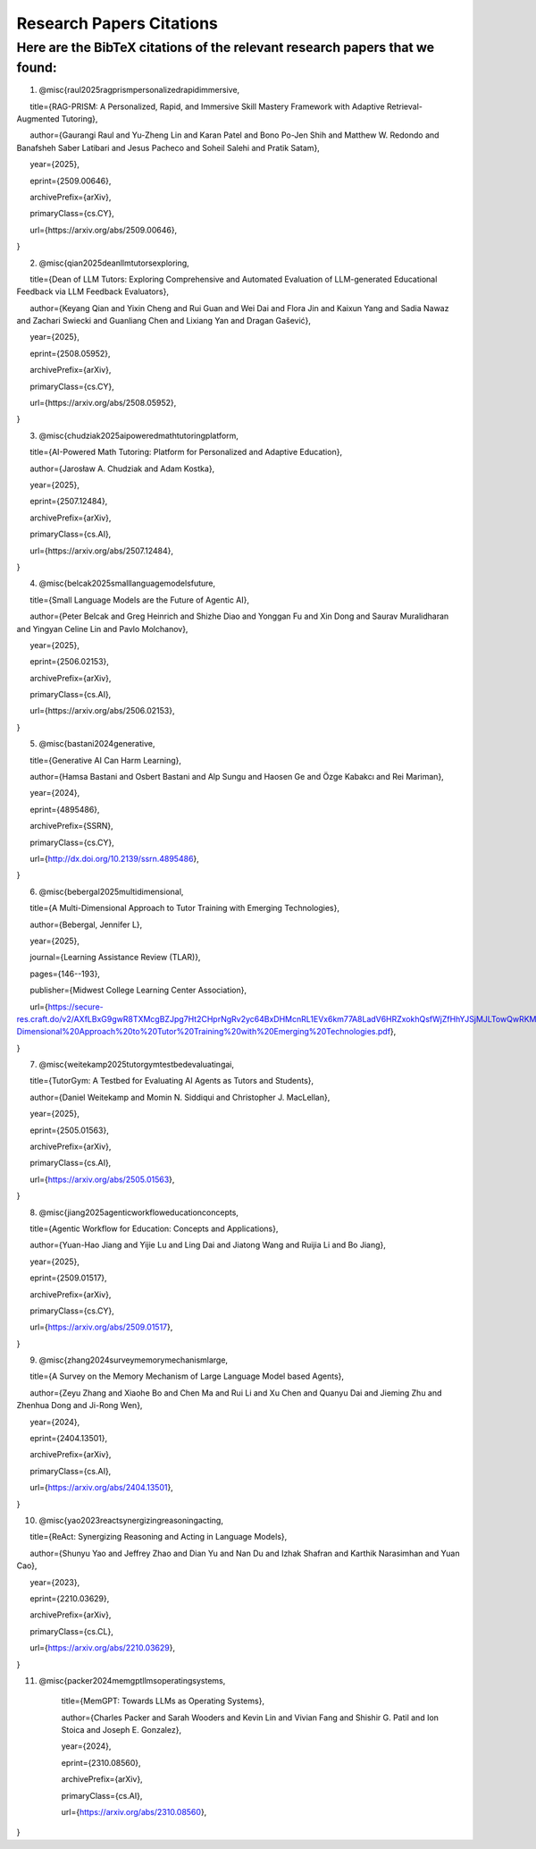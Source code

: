 ================
Research Papers Citations
================

Here are the BibTeX citations of the relevant research papers that we found:
=============

1. @misc{raul2025ragprismpersonalizedrapidimmersive,

      title={RAG-PRISM: A Personalized, Rapid, and Immersive Skill Mastery Framework with Adaptive Retrieval-Augmented Tutoring},

      author={Gaurangi Raul and Yu-Zheng Lin and Karan Patel and Bono Po-Jen Shih and Matthew W. Redondo and Banafsheh Saber Latibari and Jesus Pacheco and Soheil Salehi and Pratik Satam},

      year={2025},

      eprint={2509.00646},

      archivePrefix={arXiv},

      primaryClass={cs.CY},

      url={https\://arxiv.org/abs/2509.00646},

}

2. @misc{qian2025deanllmtutorsexploring,

      title={Dean of LLM Tutors: Exploring Comprehensive and Automated Evaluation of LLM-generated Educational Feedback via LLM Feedback Evaluators},

      author={Keyang Qian and Yixin Cheng and Rui Guan and Wei Dai and Flora Jin and Kaixun Yang and Sadia Nawaz and Zachari Swiecki and Guanliang Chen and Lixiang Yan and Dragan Gašević},

      year={2025},

      eprint={2508.05952},

      archivePrefix={arXiv},

      primaryClass={cs.CY},

      url={https\://arxiv.org/abs/2508.05952},

}

3. @misc{chudziak2025aipoweredmathtutoringplatform,

      title={AI-Powered Math Tutoring: Platform for Personalized and Adaptive Education},

      author={Jarosław A. Chudziak and Adam Kostka},

      year={2025},

      eprint={2507.12484},

      archivePrefix={arXiv},

      primaryClass={cs.AI},

      url={https\://arxiv.org/abs/2507.12484}, 

}

4. @misc{belcak2025smalllanguagemodelsfuture,

      title={Small Language Models are the Future of Agentic AI},

      author={Peter Belcak and Greg Heinrich and Shizhe Diao and Yonggan Fu and Xin Dong and Saurav Muralidharan and Yingyan Celine Lin and Pavlo Molchanov},

      year={2025},

      eprint={2506.02153},

      archivePrefix={arXiv},

      primaryClass={cs.AI},

      url={https\://arxiv.org/abs/2506.02153},

}

5. @misc{bastani2024generative,

      title={Generative AI Can Harm Learning}, 

      author={Hamsa Bastani and Osbert Bastani and Alp Sungu and Haosen Ge and Özge Kabakcı and Rei Mariman},

      year={2024},

      eprint={4895486},

      archivePrefix={SSRN},

      primaryClass={cs.CY},

      url={http://dx.doi.org/10.2139/ssrn.4895486}, 

}

6. @misc{bebergal2025multidimensional,

      title={A Multi-Dimensional Approach to Tutor Training with Emerging Technologies},

      author={Bebergal, Jennifer L},

      year={2025},

      journal={Learning Assistance Review (TLAR)},

      pages={146--193},

      publisher={Midwest College Learning Center Association},

      url={https://secure-res.craft.do/v2/AXfLBxG9gwR8TXMcgBZJpg7Ht2CHprNgRv2yc64BxDHMcnRL1EVx6km77A8LadV6HRZxokhQsfWjZfHhYJSjMJLTowQwRKMpX4GkQupo2qUemXfa8YEsozmrnvdPwZG7kFxAsE31nwKmHguv9AbXxyuJqxV8fLt6pmPpxd4d1LxynztqQFFchJNDEftZrNGUWBg9GyvsXkdXxUtsxjiuZRhPwK4k4V2m6Mej6NeMWR2dKdgs62HpDAmygNSPBJWexjcbUVarjSsriPLq5gwVG2XNfcXosHBjDMfXsu3ysWZKK2TAEWHA4VeUEJeZLeTDQuARtGPasmbWrPdHRqgLm95WqRpEUGGRTPKAyuZLmDwTkDtQ3W6tkQnP35GxBiJxRRN7h2DBhKXc1PT77e1DdA3Nz19FBC77rZp3ADTTmi9taBtsjQgwQ/10.%20A%20Multi-Dimensional%20Approach%20to%20Tutor%20Training%20with%20Emerging%20Technologies.pdf},

}

7. @misc{weitekamp2025tutorgymtestbedevaluatingai,

      title={TutorGym: A Testbed for Evaluating AI Agents as Tutors and Students}, 

      author={Daniel Weitekamp and Momin N. Siddiqui and Christopher J. MacLellan},

      year={2025},

      eprint={2505.01563},

      archivePrefix={arXiv},

      primaryClass={cs.AI},

      url={https://arxiv.org/abs/2505.01563}, 

}

8. @misc{jiang2025agenticworkfloweducationconcepts,

      title={Agentic Workflow for Education: Concepts and Applications}, 

      author={Yuan-Hao Jiang and Yijie Lu and Ling Dai and Jiatong Wang and Ruijia Li and Bo Jiang},

      year={2025},

      eprint={2509.01517},

      archivePrefix={arXiv},

      primaryClass={cs.CY},

      url={https://arxiv.org/abs/2509.01517}, 

}

9. @misc{zhang2024surveymemorymechanismlarge,

      title={A Survey on the Memory Mechanism of Large Language Model based Agents}, 

      author={Zeyu Zhang and Xiaohe Bo and Chen Ma and Rui Li and Xu Chen and Quanyu Dai and Jieming Zhu and Zhenhua Dong and Ji-Rong Wen},

      year={2024},

      eprint={2404.13501},

      archivePrefix={arXiv},

      primaryClass={cs.AI},

      url={https://arxiv.org/abs/2404.13501}, 

}

10. @misc{yao2023reactsynergizingreasoningacting,

      title={ReAct: Synergizing Reasoning and Acting in Language Models}, 

      author={Shunyu Yao and Jeffrey Zhao and Dian Yu and Nan Du and Izhak Shafran and Karthik Narasimhan and Yuan Cao},

      year={2023},

      eprint={2210.03629},

      archivePrefix={arXiv},

      primaryClass={cs.CL},

      url={https://arxiv.org/abs/2210.03629}, 

}

11. @misc{packer2024memgptllmsoperatingsystems,

      title={MemGPT: Towards LLMs as Operating Systems}, 

      author={Charles Packer and Sarah Wooders and Kevin Lin and Vivian Fang and Shishir G. Patil and Ion Stoica and Joseph E. Gonzalez},

      year={2024},

      eprint={2310.08560},

      archivePrefix={arXiv},

      primaryClass={cs.AI},

      url={https://arxiv.org/abs/2310.08560}, 

}
